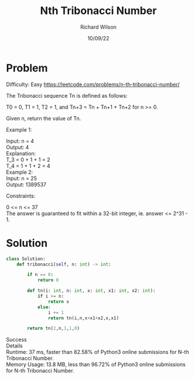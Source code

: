 #+TITLE:       Nth Tribonacci Number
#+AUTHOR:      Richard Wilson
#+DATE:        10/09/22

#+OPTIONS: ^:{}
#+OPTIONS: todo:nil

* Problem
Difficulty: Easy https://leetcode.com/problems/n-th-tribonacci-number/

The Tribonacci sequence Tn is defined as follows: 

T0 = 0, T1 = 1, T2 = 1, and Tn+3 = Tn + Tn+1 + Tn+2 for n >= 0.

Given n, return the value of Tn.


Example 1:

Input: n = 4 \\
Output: 4 \\
Explanation: \\
T_3 = 0 + 1 + 1 = 2 \\
T_4 = 1 + 1 + 2 = 4 \\
Example 2: \\

Input: n = 25 \\
Output: 1389537 \\
 

Constraints:

0 <= n <= 37 \\
The answer is guaranteed to fit within a 32-bit integer, ie. answer <= 2^31 - 1.
* Solution

#+begin_src python
class Solution:
    def tribonacci(self, n: int) -> int:
    
        if n == 0:
            return 0
        
        def tn(i: int, n: int, x: int, x1: int, x2: int):
            if i >= n:
                return x
            else:
                i += 1
                return tn(i,n,x+x1+x2,x,x1)
        
        return tn(2,n,1,1,0)
#+end_src

Success \\
Details \\ 
Runtime: 37 ms, faster than 82.58% of Python3 online submissions for N-th Tribonacci Number. \\
Memory Usage: 13.8 MB, less than 96.72% of Python3 online submissions for N-th Tribonacci Number.
